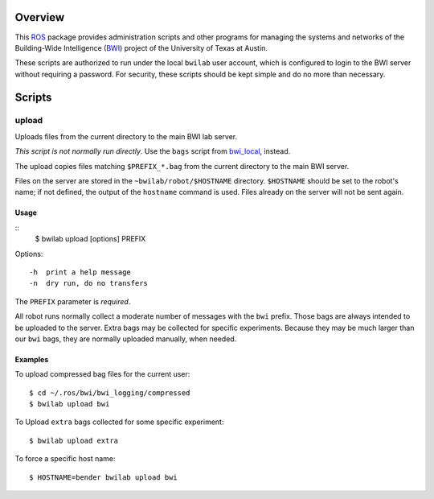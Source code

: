 Overview
========

This ROS_ package provides administration scripts and other programs
for managing the systems and networks of the Building-Wide
Intelligence (BWI_) project of the University of Texas at Austin.

These scripts are authorized to run under the local ``bwilab`` user
account, which is configured to login to the BWI server without
requiring a password.  For security, these scripts should be kept
simple and do no more than necessary.

Scripts
=======

upload
------

Uploads files from the current directory to the main BWI lab server.

*This script is not normally run directly*.  Use the ``bags``
script from `bwi_local`_, instead.

The upload copies files matching ``$PREFIX_*.bag`` from the current
directory to the main BWI server.

Files on the server are stored in the ``~bwilab/robot/$HOSTNAME``
directory.  ``$HOSTNAME`` should be set to the robot's name; if not
defined, the output of the ``hostname`` command is used.  Files
already on the server will not be sent again.


Usage
'''''
::
 $ bwilab upload [options] PREFIX

Options::

    -h  print a help message
    -n  dry run, do no transfers

The ``PREFIX`` parameter is *required*.

All robot runs normally collect a moderate number of messages with the
``bwi`` prefix.  Those bags are always intended to be uploaded to the
server.  Extra bags may be collected for specific experiments. Because
they may be much larger than our ``bwi`` bags, they are normally
uploaded manually, when needed.

Examples
''''''''

To upload compressed bag files for the current user::

    $ cd ~/.ros/bwi/bwi_logging/compressed
    $ bwilab upload bwi

To Upload ``extra`` bags collected for some specific experiment::

    $ bwilab upload extra

To force a specific host name::

    $ HOSTNAME=bender bwilab upload bwi

.. _BWI: http://www.cs.utexas.edu/~larg/bwi_web/
.. _`bwi_local`: https://github.com/utexas-bwi/bwi_lab/tree/master/bwi_local
.. _ROS: http:/ros.org
